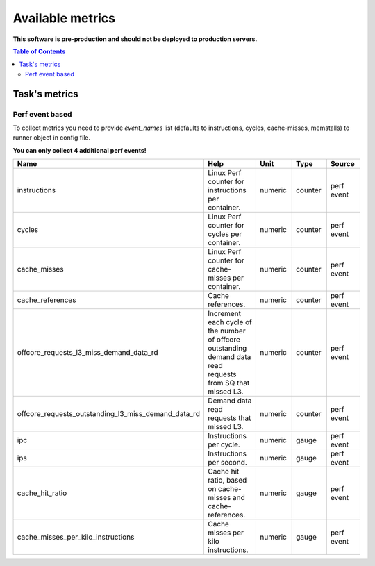 
================================
Available metrics
================================

**This software is pre-production and should not be deployed to production servers.**

.. contents:: Table of Contents

Task's metrics
==============


Perf event based
----------------

To collect metrics you need to provide `event_names` list (defaults to instructions,
cycles, cache-misses, memstalls) to runner object in config file.

**You can only collect 4 additional perf events!**

.. csv-table::
	:header: "Name", "Help", "Unit", "Type", "Source"
	:widths: 10, 20, 10, 10, 10

	"instructions", "Linux Perf counter for instructions per container.", "numeric", "counter", "perf event"
	"cycles", "Linux Perf counter for cycles per container.", "numeric", "counter", "perf event"
	"cache_misses", "Linux Perf counter for cache-misses per container.", "numeric", "counter", "perf event"
	"cache_references", "Cache references.", "numeric", "counter", "perf event"
	"offcore_requests_l3_miss_demand_data_rd", "Increment each cycle of the number of offcore outstanding demand data read requests from SQ that missed L3.", "numeric", "counter", "perf event"
	"offcore_requests_outstanding_l3_miss_demand_data_rd", "Demand data read requests that missed L3.", "numeric", "counter", "perf event"
	"ipc", "Instructions per cycle.", "numeric", "gauge", "perf event"
	"ips", "Instructions per second.", "numeric", "gauge", "perf event"
	"cache_hit_ratio", "Cache hit ratio, based on cache-misses and cache-references.", "numeric", "gauge", "perf event"
	"cache_misses_per_kilo_instructions", "Cache misses per kilo instructions.", "numeric", "gauge", "perf event"